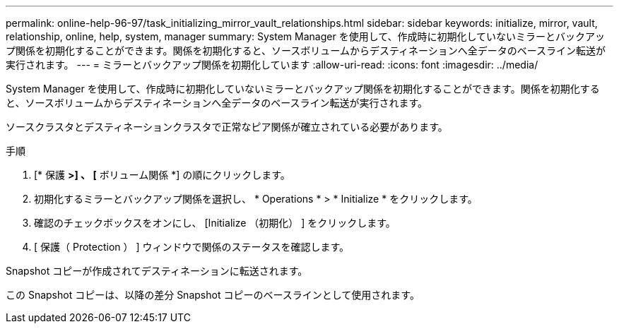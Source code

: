 ---
permalink: online-help-96-97/task_initializing_mirror_vault_relationships.html 
sidebar: sidebar 
keywords: initialize, mirror, vault, relationship, online, help, system, manager 
summary: System Manager を使用して、作成時に初期化していないミラーとバックアップ関係を初期化することができます。関係を初期化すると、ソースボリュームからデスティネーションへ全データのベースライン転送が実行されます。 
---
= ミラーとバックアップ関係を初期化しています
:allow-uri-read: 
:icons: font
:imagesdir: ../media/


[role="lead"]
System Manager を使用して、作成時に初期化していないミラーとバックアップ関係を初期化することができます。関係を初期化すると、ソースボリュームからデスティネーションへ全データのベースライン転送が実行されます。

ソースクラスタとデスティネーションクラスタで正常なピア関係が確立されている必要があります。

.手順
. [* 保護 *>] 、 [* ボリューム関係 *] の順にクリックします。
. 初期化するミラーとバックアップ関係を選択し、 * Operations * > * Initialize * をクリックします。
. 確認のチェックボックスをオンにし、 [Initialize （初期化） ] をクリックします。
. [ 保護（ Protection ） ] ウィンドウで関係のステータスを確認します。


Snapshot コピーが作成されてデスティネーションに転送されます。

この Snapshot コピーは、以降の差分 Snapshot コピーのベースラインとして使用されます。
